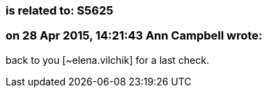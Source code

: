 === is related to: S5625

=== on 28 Apr 2015, 14:21:43 Ann Campbell wrote:
back to you [~elena.vilchik] for a last check.

